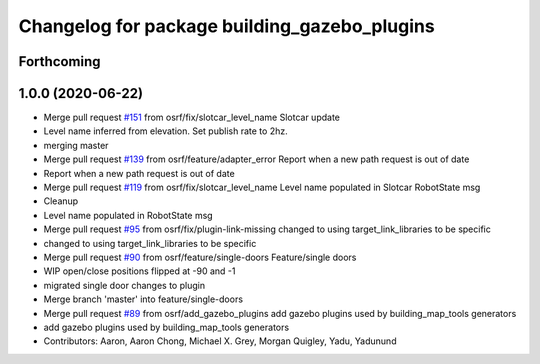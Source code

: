 ^^^^^^^^^^^^^^^^^^^^^^^^^^^^^^^^^^^^^^^^^^^^^
Changelog for package building_gazebo_plugins
^^^^^^^^^^^^^^^^^^^^^^^^^^^^^^^^^^^^^^^^^^^^^

Forthcoming
-----------

1.0.0 (2020-06-22)
------------------
* Merge pull request `#151 <https://github.com/osrf/traffic_editor/issues/151>`_ from osrf/fix/slotcar_level_name
  Slotcar update
* Level name inferred from elevation. Set publish rate to 2hz.
* merging master
* Merge pull request `#139 <https://github.com/osrf/traffic_editor/issues/139>`_ from osrf/feature/adapter_error
  Report when a new path request is out of date
* Report when a new path request is out of date
* Merge pull request `#119 <https://github.com/osrf/traffic_editor/issues/119>`_ from osrf/fix/slotcar_level_name
  Level name populated in Slotcar RobotState msg
* Cleanup
* Level name populated in RobotState msg
* Merge pull request `#95 <https://github.com/osrf/traffic_editor/issues/95>`_ from osrf/fix/plugin-link-missing
  changed to using target_link_libraries to be specific
* changed to using target_link_libraries to be specific
* Merge pull request `#90 <https://github.com/osrf/traffic_editor/issues/90>`_ from osrf/feature/single-doors
  Feature/single doors
* WIP open/close positions flipped at -90 and -1
* migrated single door changes to plugin
* Merge branch 'master' into feature/single-doors
* Merge pull request `#89 <https://github.com/osrf/traffic_editor/issues/89>`_ from osrf/add_gazebo_plugins
  add gazebo plugins used by building_map_tools generators
* add gazebo plugins used by building_map_tools generators
* Contributors: Aaron, Aaron Chong, Michael X. Grey, Morgan Quigley, Yadu, Yadunund
